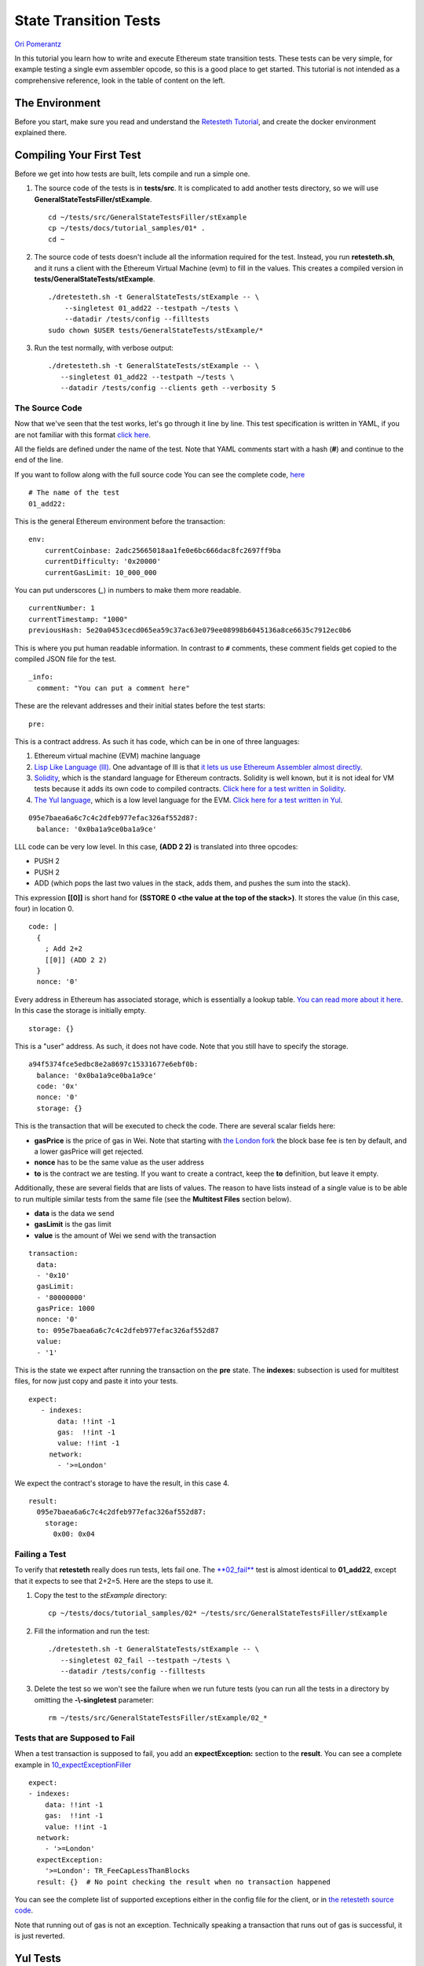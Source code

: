 .. state_transition_tutorial:

###########################################
State Transition Tests
###########################################

`Ori Pomerantz <mailto://qbzzt1@gmail.com>`_

In this tutorial you learn how to write and execute Ethereum state transition 
tests. These tests can be very simple, for example testing a single evm assembler 
opcode, so this is a good place to get started. This tutorial is not 
intended as a comprehensive reference, look in the table of content on the left.

The Environment
===============
Before you start, make sure you read and understand the `Retesteth Tutorial
<retesteth-tutorial.html>`_, and create the docker environment explained there.


Compiling Your First Test
=========================
Before we get into how tests are built, lets compile and run a simple one.

#. The source code of the tests is in **tests/src**. It is complicated to 
   add another tests directory, so we will use
   **GeneralStateTestsFiller/stExample**.
   
   ::

      cd ~/tests/src/GeneralStateTestsFiller/stExample
      cp ~/tests/docs/tutorial_samples/01* .
      cd ~
  
#. The source code of tests doesn't include all the information required 
   for the test. Instead, you run **retesteth.sh**,
   and it runs a client with the Ethereum Virtual Machine (evm) to fill in the 
   values. This creates a compiled
   version in **tests/GeneralStateTests/stExample**.

   ::

      ./dretesteth.sh -t GeneralStateTests/stExample -- \
          --singletest 01_add22 --testpath ~/tests \
          --datadir /tests/config --filltests
      sudo chown $USER tests/GeneralStateTests/stExample/*

#. Run the test normally, with verbose output:

   ::

      ./dretesteth.sh -t GeneralStateTests/stExample -- \
         --singletest 01_add22 --testpath ~/tests \
         --datadir /tests/config --clients geth --verbosity 5

The Source Code
---------------
Now that we've seen that the test works, let's go through it line by line. 
This test specification is written in YAML, if you are not familiar 
with this format `click here <https://www.tutorialspoint.com/yaml/index.htm>`_. 

All the fields are defined under the name of the test. Note that YAML comments 
start with a hash (**#**) and continue to the end of the line.

If you want to follow along with the full source code
You can see the complete code, `here 
<https://github.com/ethereum/tests/blob/develop/docs/tutorial_samples/01_add22Filler.yml>`_

::

  # The name of the test
  01_add22:

This is the general Ethereum environment before the transaction:

::

  env:
      currentCoinbase: 2adc25665018aa1fe0e6bc666dac8fc2697ff9ba
      currentDifficulty: '0x20000'
      currentGasLimit: 10_000_000

You can put underscores (`_`) in numbers to make them more readable.

::

      currentNumber: 1
      currentTimestamp: "1000"
      previousHash: 5e20a0453cecd065ea59c37ac63e079ee08998b6045136a8ce6635c7912ec0b6


This is where you put human readable information. In contrast to ``#`` comments, 
these comment fields get copied to the compiled JSON file for the test.

::

    _info:
      comment: "You can put a comment here"
  
These are the relevant addresses and their initial states before the test starts:
  
::      

    pre:


This is a contract address. As such it has code, which can be in one of three languages:

#. Ethereum virtual machine (EVM) machine language 
#. `Lisp Like Language (lll) <http://blog.syrinx.net/the-resurrection-of-lll-part-1/>`_. 
   One
   advantage of lll is that `it lets us use Ethereum Assembler almost directly
   <https://lll-docs.readthedocs.io/en/latest/lll_reference.html#evm-opcodes>`_.
#. `Solidity <https://cryptozombies.io/>`_, which is the standard language for 
   Ethereum contracts. Solidity is well known, but it is not ideal for VM tests 
   because it adds its own code to compiled contracts. `Click here for a test
   written in Solidity 
   <https://github.com/ethereum/tests/blob/develop/docs/tutorial_samples/03_solidityFiller.yml>`_.
#. `The Yul language <https://docs.soliditylang.org/en/v0.8.6/yul.html>`_, which is 
   a low level language for the EVM. `Click here for a test written in Yul 
   <https://github.com/ethereum/tests/blob/develop/docs/tutorial_samples/09_yulFiller.yml>`_.
   
::

   095e7baea6a6c7c4c2dfeb977efac326af552d87:
     balance: '0x0ba1a9ce0ba1a9ce'

LLL code can be very low level. In this case, **(ADD 2 2)** is translated 
into three opcodes:

* PUSH 2
* PUSH 2
* ADD (which pops the last two values in the stack, adds them, 
  and pushes the sum into the stack).

This expression **[[0]]** is short hand for **(SSTORE 0 <the value at the top of the 
stack>)**. It stores the value (in this case, four) in location 0. 

::        
        
     code: |
       {
         ; Add 2+2
         [[0]] (ADD 2 2)
       }
       nonce: '0'

Every address in Ethereum has associated storage,
which is essentially a lookup table. `You can read more about it here 
<https://applicature.com/blog/blockchain-technology/ethereum-smart-contract-storage>`_.
In this case the storage is initially empty.

::

        storage: {}

This is a "user" address. As such, it does not have code. Note that you still 
have to specify the storage.

::

      a94f5374fce5edbc8e2a8697c15331677e6ebf0b:
        balance: '0x0ba1a9ce0ba1a9ce'
        code: '0x'
        nonce: '0'
        storage: {}

This is the transaction that will be executed to check the code.
There are several scalar fields here:

* **gasPrice** is the price of gas in Wei. Note that starting with `the London fork
  <https://blog.ethereum.org/2021/07/15/london-mainnet-announcement/>`_ the block base
  fee is ten by default, and a lower gasPrice will get rejected.
  
* **nonce** has to be the same value as the user address
* **to** is the contract we are testing. If you want to create a contract, keep the 
  **to** definition, but leave it empty.

Additionally, these are several fields that are lists of values. The reason to
have lists instead of a single value is to be able to run multiple similar
tests from the same file (see the **Multitest Files** section below).

* **data** is the data we send
* **gasLimit** is the gas limit
* **value** is the amount of Wei we send with the transaction

::

    transaction:
      data:
      - '0x10'
      gasLimit:
      - '80000000'
      gasPrice: 1000
      nonce: '0'
      to: 095e7baea6a6c7c4c2dfeb977efac326af552d87
      value:
      - '1'

This is the state we expect after running the transaction on the **pre** state.
The **indexes:** subsection is used for multitest files, for now just copy and
paste it into your tests.

::

   expect:
      - indexes:
          data: !!int -1
          gas:  !!int -1
          value: !!int -1
        network:
          - '>=London'

We expect the contract's storage to have the result, in this case 4.

::          
          
        result:
          095e7baea6a6c7c4c2dfeb977efac326af552d87:
            storage:
              0x00: 0x04

Failing a Test
--------------
To verify that **retesteth** really does run tests, lets fail one. 
The `**02_fail**
<https://github.com/ethereum/tests/blob/develop/docs/tutorial_samples/02_failFiller.yml>`_ 
test is almost identical to **01_add22**, except that it expects 
to see that 2+2=5. Here are the steps to use it.

#. Copy the test to the `stExample` directory: 
   
   ::

      cp ~/tests/docs/tutorial_samples/02* ~/tests/src/GeneralStateTestsFiller/stExample

#. Fill the information and run the test:

   ::

      ./dretesteth.sh -t GeneralStateTests/stExample -- \
         --singletest 02_fail --testpath ~/tests \
         --datadir /tests/config --filltests

#. Delete the test so we won't see the failure when we run future tests
   (you can run all the tests in a directory by omitting the 
   **-\\-singletest** parameter:

   ::
 
      rm ~/tests/src/GeneralStateTestsFiller/stExample/02_*



Tests that are Supposed to Fail
-------------------------------
When a test transaction is supposed to fail, you add an **expectException:**
section to the **result**. You can see a complete example in `10_expectExceptionFiller
<https://github.com/ethereum/tests/blob/develop/docs/tutorial_samples/10_expectExceptionFiller.yml>`_

::

    expect:
    - indexes:
        data: !!int -1
        gas:  !!int -1
        value: !!int -1
      network:
        - '>=London'
      expectException:
        '>=London': TR_FeeCapLessThanBlocks
      result: {}  # No point checking the result when no transaction happened


You can see the complete list of supported exceptions either in the config file for the
client, or in `the retesteth source code 
<https://github.com/ethereum/retesteth/blob/develop/retesteth/configs/clientconfigs/t8ntool.cpp#L158-L166>`_.

Note that running out of gas is not an exception. Technically speaking a transaction that
runs out of gas is successful, it is just reverted.

Yul Tests
=========
`Yul <https://docs.soliditylang.org/en/v0.8.6/yul.html>`_ is a language that is very
close to EVM assembler. As such it is a good language for writing tests. You can see 
a Yul test at `tests/docs/tutorial_samples/09_yulFiller.yml 
<https://github.com/ethereum/tests/blob/develop/docs/tutorial_samples/09_yulFiller.yml>`_.

This is a sample contract:

::

    cccccccccccccccccccccccccccccccccccccccc:
      balance: '0x0ba1a9ce0ba1a9ce'
      code: |
       :yul {
         let cellAddr := sub(10,10)

         sstore(cellAddr,add(60,9))
       }
      nonce: 1
      storage: {}


It is very similar to an LLL test, except for having the **:yul** keyword before the
opening curly bracket (**{**).

Note that you can specify the `fork <https://ethereum.org/en/history/>`_ 
for which you compile the code.
This is important because of
`the PUSH0 opcode <https://www.evm.codes/#5f?fork=shanghai>`_, 
which cannot be used in tests that need to run on forks prior to Shanghai.


::

      code: |
        :yul <fork, such as berlin or shanghai>
        {
            <code goes here>
        }

  
Solidity Tests
==============
You can see a solidity test at `tests/docs/tutorial_samples/03_solidityFiller.yml 
<https://github.com/ethereum/tests/blob/develop/docs/tutorial_samples/03_solidityFiller.yml>`_.
Here are the sections that are new.

.. note::

   The Solidity compiler adds a lot of extra code that handles ABI encoding,
   ABI decoding, contract constructors, etc. This makes tracing and debugging a lot 
   harder, which makes Solidity a bad choice for most Ethereum client tests.

   This feature is available for tests where it is useful, but LLL or Yul is
   usually a better choice.



You can have a separate **solidity:** section for your code. This is useful 
because Solidity code tends to be longer than LLL (or Yul) code.

::

  solidity: |
      // SPDX-License-Identifier: GPL-3.0

The **retesteth** docker only includes one version of the Solidity compiler, so
it is best not to have a **pragma solidity** line.


::

      // RETESTETH_SOLC_EVM_VERSION=<fork, such as london or prague>


Specify the `hardfork <https://ethereum.org/en/history/>`_ for the compiler to use.
If a test needs to be executed on forks prior to Shanghai, that needs to be specified
because of the PUSH0 opcode added in Shanghai.


::

      contract Test {

`Solidity keeps state variables in the storage 
<https://solidity.readthedocs.io/en/v0.7.0/internals/layout_in_storage.html>`_, 
starting with location 0. We can use state variables for the results of 
operations, and check them in the **expect:** section

::

        uint256 storageVar = 0xff00ff00ff00ff00;
        function val2Storage(uint256 addr, uint256 val) public
        {
          storageVar = val;

Another possibility is to use the SSTORE opcode directly to write to storage. 
`This is the format to embed assembly into Solidity 
<https://solidity.readthedocs.io/en/v0.7.0/assembly.html>`_.

::

          assembly { sstore(addr, val) }
        }   // function val2Storage
      }     // contract Test
      
To specify a contract's code you can use **:solidity <name of contract>**. 
Alternatively, you can put the solidity code directly in the account's 
**code:** section if it has **pragma solidity**
(otherwise it is compiled as LLL).

::

  pre:
    cccccccccccccccccccccccccccccccccccccccc:
      balance: '0x0ba1a9ce0ba1a9ce'
      code: ':solidity Test'
      nonce: '0'
      storage: {}
      
    
In contrast to LLL, Solidity handles function signatures and parameters for you. 
Therefore, the transaction data has to conform to the 
`Application Binary Interface (ABI) 
<https://solidity.readthedocs.io/en/v0.7.0/abi-spec.html>`_. You do not have to calculate the 
data on your own, just start it with **:abi** followed by the `function signature 
<https://medium.com/@piyopiyo/how-to-get-ethereum-encoded-function-signatures-1449e171c840>`_
and then the parameters. These parameters can be bool, uint, single dimension arrays, and strings.

.. note::
   ABI support is a new feature, and may be buggy. Please report any bugs you
   encounter in this feature.

    
::

  transaction:
    data:
    - :abi val2Storage(uint256,uint256) 5 69
    gasLimit:
    - '80000000'
    
    
The other sections of the test are exactly the same as they are in an LLL test. 

ABI values
----------
These are examples of the values that **:abi** can have.

* **:abi baz(uint32,bool) 69 1**: Call **baz** with a 32 bit value (69) 
  and a true boolean value

* **:abi bar(bytes3[2]) ["abc", "def"]**: Call **bar** with a two value array, 
  each value three bytes

* **:abi sam(bytes,bool,uint256[]) "dave" 0 [1,2,3]**: Call **sam** with a string 
  ("dave"), a false boolean value, and an array of three 256 bit numbers.

* **:abi f(uint256,uint32[],bytes10,bytes) 0x123 [0x456, 0x789] "1234567890" "Hello, world"**: 
  Call **f** with these parameters

  * An unsigned 256 bit integer
  
  * An array of 32 bit values (it can be any size)
  
  * A string of ten bytes 
  
  * A string which could be any size

* **:abi g(uint256[][],string[]) [[1,2],[3],[4,5] ["one","two","three"]**: 
  Call **g** with two parameters, a two dimensional array of uint256 values and
  an array of strings.


* **:abi h(uint256,uint32[],bytes10,bytes) 291 [1110,1929] "1234567890"** 
  **"Hello, world!"**: Call **h** with a uint256, an array of uint32 values of
  unspecified size, ten bytes, and a parameter with an unspecified number of bytes. 
  

* **:abi ff(uint256,address) 324124 "0xcd2a3d9f938e13cd947ec05abc7fe734df8dd826"**:
  Call **ff** with a uint256 and an address (Ethererum addresses are twenty bytes).


  

Multitest Files
===============
It is possible to combine multiple similar tests in one file. `Here is an example 
<https://github.com/ethereum/tests/blob/develop/docs/tutorial_samples/04_multitestFiller.yml>`_.

There are two steps to doing that:

- Modify the **transaction:** section. This section has three subsections that are 
  lists. You can add multiple values to the **data:**, **gasLimit:**, and 
  **value:**. 

  For example:

  ::

    transaction:
       data:
       - :abi val2Storage(uint256,uint256) 0x10 0x10
       - :abi val2Storage(uint256,uint256) 0x11 0x11
       - :abi val2Storage(uint256,uint256) 0x11 0x12
       - :abi val2Storage(uint256,uint256) 0x11 0x11
       gasLimit:
       - '80000000'
       gasPrice: '1'
       nonce: '0'
       to: cccccccccccccccccccccccccccccccccccccccc
       secretKey: "45a915e4d060149eb4365960e6a7a45f334393093061116b197e3240065ff2d8"
       value:
       - 0

- The **expect:** section is also a list, and can have multiple values. Just put the
  indexes to the correct **data**, **gas**, and **value** values, and have the correct
  response in the **result:** section.

  For example:

  :: 

     expect:

  The indexes are integer values. By default YAML values are strings. 
  The **!!int** overrides this. These are all the first values in their lists,
  so the data is equivalent to the call **val2Storage(0x10, 0x10)**.

  ::

       - indexes:
           data: !!int 0
           gas:  !!int 0
           value: !!int 0
         network:
           - '>=Istanbul'
         result:
           cccccccccccccccccccccccccccccccccccccccc:
             storage:
               0:    0x10
               0x10: 0x10

  This is for the second and fourth items in the **data:** subsection above. 
  When you have multiple values
  that produce the same test results, you can specify **data**, **gas**, or **value**
  as a list instead of a single index.

  ::

       - indexes:
           data: 
           - !!int 1
           - !!int 3
           gas:  !!int 0
           value: !!int 0
         network:
           - '>=Istanbul'
         result:
           cccccccccccccccccccccccccccccccccccccccc:
             storage:
               0:    0x11
               0x11: 0x11

Multiple Tests, Same Result
---------------------------
When you have multiple tests that produce the same results,
you do not have to list them individually in the **expect:**
section. There are three other options:

- **Range**. You can specify a range, such as **4-6**, inside
  the **expect.data:** list. Remember *not* to specify **!!int**, the range
  is a string, not an integer.

- **Wildcard**. If the value is **-1** it means "any". Alternatively, you can
  just not specify values in the **indexes:** section. For example, these sections 
  are equivalent. Each specifies that the result is expected for **data** value #1 (the 
  second in the list), with any value for **gas** and **value**.

  .. list-table::
   :header-rows: 0

   * -
       ::

         expect:
            - indexes:
              data: !!int 1
              gas: !!int -1
              value: !!int -1

     -
       ::

         expect:
            - indexes:
              data: !!int 1


- **Label**. You can preface the value with **:label <word> <value>**:

  ::

    transaction:
      data:
      - :label odd  :abi f(uint) 1
      - :label even :abi f(uint) 2
      - :label odd  :abi f(uint) 3
      - :label even :abi f(uint) 4
      - :label odd  :abi f(uint) 5
      - :label even :abi f(uint) 6
      - :label odd  :abi f(uint) 7
      - :label even :abi f(uint) 8
   
In the **expect.data:** list, you specify **:label <word>** and it applies
to every value that has that label.

::

    expect:
      - indexes:
          data:
          - :label odd
          - :label even
          gas: !!int -1
          value: !!int -1
         


Conclusion
==========
At this point you should be able to run simple tests that verify the EVM opcodes work 
as well as more complex algorithms work as expected. You are, however, limited to
a single transaction in a single block. In a next tutorial, *Blockchain Tests*, 
you will learn how to write blockchain tests that can involve multiple blocks, 
each of which can have multiple transactions.
